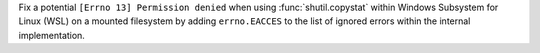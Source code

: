 Fix a potential ``[Errno 13] Permission denied`` when using :func:`shutil.copystat`
within Windows Subsystem for Linux (WSL) on a mounted filesystem by adding
``errno.EACCES`` to the list of ignored errors within the internal implementation.
